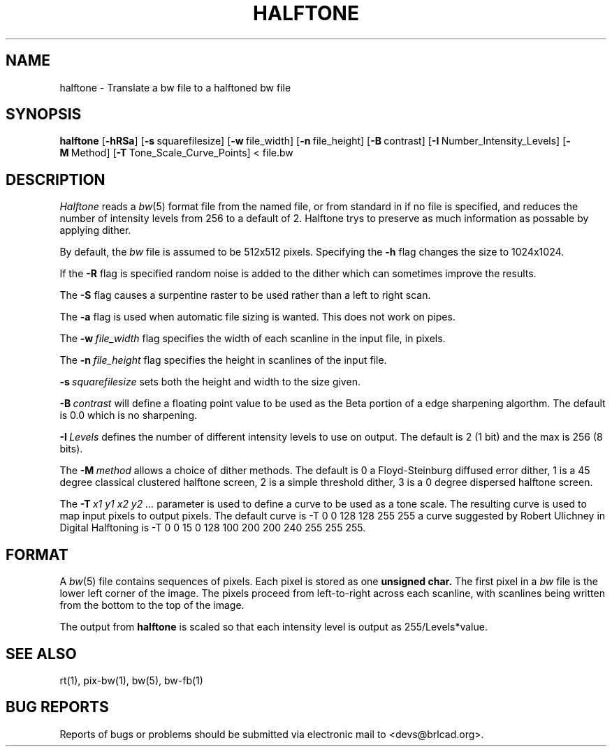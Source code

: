 .TH HALFTONE 1 BRL-CAD
.\"                     H A L F T O N E . 1
.\" BRL-CAD
.\"
.\" Copyright (c) 2005-2012 United States Government as represented by
.\" the U.S. Army Research Laboratory.
.\"
.\" Redistribution and use in source (Docbook format) and 'compiled'
.\" forms (PDF, PostScript, HTML, RTF, etc), with or without
.\" modification, are permitted provided that the following conditions
.\" are met:
.\"
.\" 1. Redistributions of source code (Docbook format) must retain the
.\" above copyright notice, this list of conditions and the following
.\" disclaimer.
.\"
.\" 2. Redistributions in compiled form (transformed to other DTDs,
.\" converted to PDF, PostScript, HTML, RTF, and other formats) must
.\" reproduce the above copyright notice, this list of conditions and
.\" the following disclaimer in the documentation and/or other
.\" materials provided with the distribution.
.\"
.\" 3. The name of the author may not be used to endorse or promote
.\" products derived from this documentation without specific prior
.\" written permission.
.\"
.\" THIS DOCUMENTATION IS PROVIDED BY THE AUTHOR AS IS'' AND ANY
.\" EXPRESS OR IMPLIED WARRANTIES, INCLUDING, BUT NOT LIMITED TO, THE
.\" IMPLIED WARRANTIES OF MERCHANTABILITY AND FITNESS FOR A PARTICULAR
.\" PURPOSE ARE DISCLAIMED. IN NO EVENT SHALL THE AUTHOR BE LIABLE FOR
.\" ANY DIRECT, INDIRECT, INCIDENTAL, SPECIAL, EXEMPLARY, OR
.\" CONSEQUENTIAL DAMAGES (INCLUDING, BUT NOT LIMITED TO, PROCUREMENT
.\" OF SUBSTITUTE GOODS OR SERVICES; LOSS OF USE, DATA, OR PROFITS; OR
.\" BUSINESS INTERRUPTION) HOWEVER CAUSED AND ON ANY THEORY OF
.\" LIABILITY, WHETHER IN CONTRACT, STRICT LIABILITY, OR TORT
.\" (INCLUDING NEGLIGENCE OR OTHERWISE) ARISING IN ANY WAY OUT OF THE
.\" USE OF THIS DOCUMENTATION, EVEN IF ADVISED OF THE POSSIBILITY OF
.\" SUCH DAMAGE.
.\"
.\".\".\"
.SH NAME
halftone \- Translate a bw file to a halftoned bw file
.SH SYNOPSIS
.B halftone
.RB [ \-hRSa ]
.RB [ \-s\  squarefilesize]
.RB [ \-w\  file_width]
.RB [ \-n\  file_height]
.RB [ \-B\  contrast]
.RB [ \-I\  Number_Intensity_Levels]
.RB [ \-M\  Method]
.RB [ \-T\  Tone_Scale_Curve_Points]
<\ file.bw
.SH DESCRIPTION
.I Halftone
reads a
.IR bw (5)
format file from the named file, or from
standard in if no file is specified, and reduces the number of intensity
levels from 256 to a default of 2.  Halftone trys to preserve as much
information as possable by applying dither.
.PP
By default, the
.I bw
file is assumed to be 512x512 pixels.
Specifying the
.B \-h
flag changes the size to 1024x1024.
.PP
If the
.B \-R
flag is specified random noise is added to the dither which can sometimes
improve the results.
.PP
The
.B \-S
flag causes a surpentine raster to be used rather than a left to right
scan.
.PP
The
.B \-a
flag is used when automatic file sizing is wanted.  This does not work on
pipes.
.PP
The
.BI \-w\  file_width
flag specifies the width of each scanline in the input file, in pixels.
.PP
The
.BI \-n\  file_height
flag specifies the height in scanlines of the input file.
.PP
.BI \-s\  squarefilesize
sets both the height and width to the size given.
.PP
.BI \-B\  contrast
will define a floating point value to be used as the Beta portion
of a edge sharpening algorthm.  The default is 0.0 which is no
sharpening.
.PP
.BI \-I\  Levels
defines the number of different intensity levels to use on output.  The
default is 2 (1 bit) and the max is 256 (8 bits).
.PP
The
.BI \-M\  method
allows a choice of dither methods.  The default is
0 a Floyd-Steinburg diffused error dither,
1 is a 45 degree classical clustered halftone screen,
2 is a simple threshold dither,
3 is a 0 degree dispersed halftone screen.
.PP
The
.BI \-T\  x1\ y1\ x2\ y2\ ...
parameter is used to define a curve to be used as a tone scale.  The
resulting curve is used to map input pixels to output pixels.  The default
curve is
-T  0 0 128 128 255 255
a curve suggested by Robert Ulichney in
Digital Halftoning
is
-T  0  0  15  0  128  100  200  200  240  255  255  255.
.SH FORMAT
A
.IR bw (5)
file contains sequences of pixels.
Each pixel is stored as one
.B unsigned char.
The first pixel in a
.I bw
file is the lower left corner of the image.
The pixels proceed from left-to-right across each scanline,
with scanlines being written from the bottom to the top of the image.
.PP
The output from
.BI halftone
is scaled so that each intensity level is output as 255/Levels*value.
.SH "SEE ALSO"
rt(1), pix-bw(1), bw(5), bw-fb(1)
.SH "BUG REPORTS"
Reports of bugs or problems should be submitted via electronic
mail to <devs@brlcad.org>.
